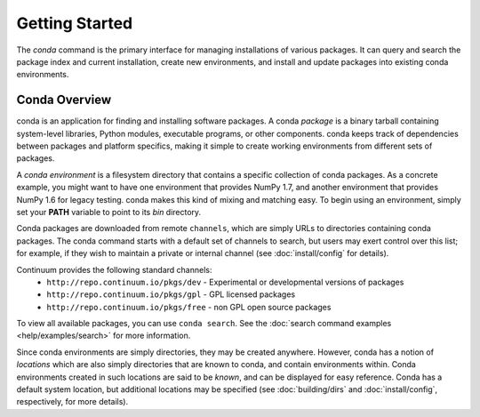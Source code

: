 ===============
Getting Started
===============

The `conda` command is the primary interface for managing installations
of various packages.  It can query and search the package index and current
installation, create new environments, and install and update packages
into existing conda environments.

------------------
Conda Overview
------------------

.. _package:
.. index::
    pair: terminology; package

.. _environment:
.. index::
    pair: terminology; environment

conda is an application for finding and installing software packages.
A conda `package` is a binary tarball containing system-level libraries,
Python modules, executable programs, or other components.
conda keeps track of dependencies between packages and platform
specifics, making it simple to create working environments from different
sets of packages.

A `conda environment` is a filesystem directory that contains a specific
collection of conda packages.  As a concrete example, you might want to
have one environment that provides NumPy 1.7, and another environment that
provides NumPy 1.6 for legacy testing.  conda makes this kind of mixing
and matching easy.  To begin using an environment, simply set
your **PATH** variable to point to its `bin` directory.

.. _channel:
.. index::
    pair: terminology; channel

.. _locally_available:
.. index::
    pair: terminology; locally available

.. _activated:
.. index::
    pair: terminology; activated

.. _deactivated:
.. index::
    pair: terminology; deactivated


Conda packages are downloaded from remote ``channels``, which are simply URLs
to directories containing conda packages.
The conda command starts with a default set of channels to search, but users may exert control over this list; for example, if they wish to maintain a private or internal channel (see :doc:`install/config` for details).

Continuum provides the following standard channels:
 * ``http://repo.continuum.io/pkgs/dev`` - Experimental or developmental versions of packages
 * ``http://repo.continuum.io/pkgs/gpl`` - GPL licensed packages
 * ``http://repo.continuum.io/pkgs/free`` - non GPL open source packages

To view all available packages, you can use ``conda search``.  See the :doc:`search command examples <help/examples/search>` for more information.

.. _location:
.. index::
    pair: terminology; location

.. _known:
.. index::
    pair: terminology; known

Since conda environments are simply directories, they may be created
anywhere.  However, conda has a notion of `locations` which are also
simply directories that are known to conda, and contain environments
within.  Conda environments created in such locations are said to
be `known`, and can be displayed for easy reference.  Conda has a default
system location, but additional locations may be specified (see :doc:`building/dirs` 
and :doc:`install/config`, respectively, for more details).
